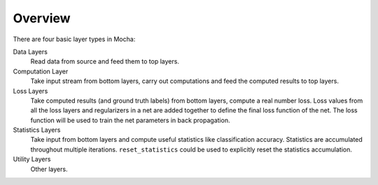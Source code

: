 Overview
~~~~~~~~

There are four basic layer types in Mocha:

Data Layers
  Read data from source and feed them to top layers.
Computation Layer
  Take input stream from bottom layers, carry out computations and feed the
  computed results to top layers.
Loss Layers
  Take computed results (and ground truth labels) from bottom layers, compute
  a real number loss. Loss values from all the loss layers and regularizers in
  a net are added together to define the final loss function of the net. The
  loss function will be used to train the net parameters in back propagation.
Statistics Layers
  Take input from bottom layers and compute useful statistics like
  classification accuracy. Statistics are accumulated throughout multiple
  iterations. ``reset_statistics`` could be used to explicitly reset the
  statistics accumulation.
Utility Layers
  Other layers.

